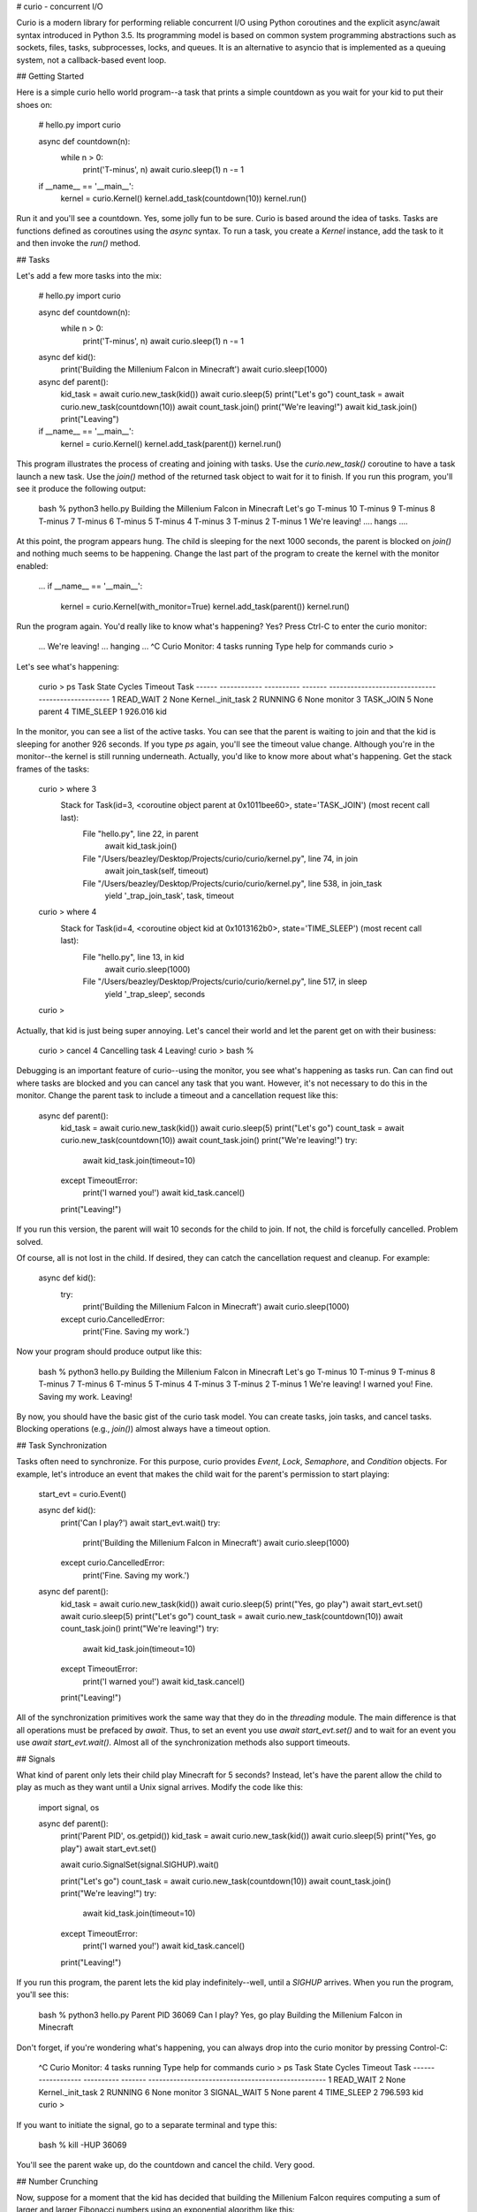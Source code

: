 # curio - concurrent I/O

Curio is a modern library for performing reliable concurrent I/O using
Python coroutines and the explicit async/await syntax introduced in
Python 3.5.  Its programming model is based on common system
programming abstractions such as sockets, files, tasks, subprocesses,
locks, and queues.  It is an alternative to asyncio that is
implemented as a queuing system, not a callback-based event loop.

## Getting Started

Here is a simple curio hello world program--a task that prints a simple
countdown as you wait for your kid to put their shoes on:
 
    # hello.py
    import curio
    
    async def countdown(n):
        while n > 0:
            print('T-minus', n)
            await curio.sleep(1)
            n -= 1

    if __name__ == '__main__':
        kernel = curio.Kernel()
        kernel.add_task(countdown(10))
        kernel.run()

Run it and you'll see a countdown.  Yes, some jolly fun to be
sure. Curio is based around the idea of tasks.  Tasks are functions
defined as coroutines using the `async` syntax.  To run a task, you
create a `Kernel` instance, add the task to it and then invoke the
`run()` method.

## Tasks

Let's add a few more tasks into the mix:

    # hello.py
    import curio

    async def countdown(n):
        while n > 0:
            print('T-minus', n)
            await curio.sleep(1)
            n -= 1

    async def kid():
        print('Building the Millenium Falcon in Minecraft')
        await curio.sleep(1000)

    async def parent():
        kid_task = await curio.new_task(kid())
        await curio.sleep(5)
        print("Let's go")
        count_task = await curio.new_task(countdown(10))
        await count_task.join()
        print("We're leaving!")
        await kid_task.join()
        print("Leaving")

    if __name__ == '__main__':
        kernel = curio.Kernel()
        kernel.add_task(parent())
        kernel.run()

This program illustrates the process of creating and joining with
tasks.  Use the `curio.new_task()` coroutine to have a task launch a
new task.  Use the `join()` method of the returned task object to wait
for it to finish.  If you run this program, you'll see it produce the
following output:

    bash % python3 hello.py
    Building the Millenium Falcon in Minecraft
    Let's go
    T-minus 10
    T-minus 9
    T-minus 8
    T-minus 7
    T-minus 6
    T-minus 5
    T-minus 4
    T-minus 3
    T-minus 2
    T-minus 1
    We're leaving!
    .... hangs ....

At this point, the program appears hung.  The child is sleeping for
the next 1000 seconds, the parent is blocked on `join()` and nothing
much seems to be happening.  Change the last part of the program to
create the kernel with the monitor enabled:

    ...
    if __name__ == '__main__':
        kernel = curio.Kernel(with_monitor=True)
        kernel.add_task(parent())
        kernel.run()

Run the program again. You'd really like to know what's happening?
Yes?  Press Ctrl-C to enter the curio monitor:

    ...
    We're leaving!
    ... hanging ...
    ^C
    Curio Monitor:  4 tasks running
    Type help for commands
    curio > 

Let's see what's happening:

    curio > ps
    Task   State        Cycles     Timeout Task                                               
    ------ ------------ ---------- ------- --------------------------------------------------
    1      READ_WAIT    2          None    Kernel._init_task                                 
    2      RUNNING      6          None    monitor                                           
    3      TASK_JOIN    5          None    parent                                            
    4      TIME_SLEEP   1          926.016 kid                                               

In the monitor, you can see a list of the active tasks.  You can see
that the parent is waiting to join and that the kid is sleeping for
another 926 seconds.  If you type `ps` again, you'll see the timeout
value change. Although you're in the monitor--the kernel is still
running underneath.  Actually, you'd like to know more about what's
happening. Get the stack frames of the tasks:

    curio > where 3
     Stack for Task(id=3, <coroutine object parent at 0x1011bee60>, state='TASK_JOIN') (most recent call last):
      File "hello.py", line 22, in parent
        await kid_task.join()
      File "/Users/beazley/Desktop/Projects/curio/curio/kernel.py", line 74, in join
        await join_task(self, timeout)
      File "/Users/beazley/Desktop/Projects/curio/curio/kernel.py", line 538, in join_task
        yield '_trap_join_task', task, timeout
   
    curio > where 4
     Stack for Task(id=4, <coroutine object kid at 0x1013162b0>, state='TIME_SLEEP') (most recent call last):
      File "hello.py", line 13, in kid
        await curio.sleep(1000)
      File "/Users/beazley/Desktop/Projects/curio/curio/kernel.py", line 517, in sleep
        yield '_trap_sleep', seconds
    
    curio > 

Actually, that kid is just being super annoying.  Let's cancel their world and let the parent
get on with their business:

    curio > cancel 4
    Cancelling task 4
    Leaving!
    curio > 
    bash % 

Debugging is an important feature of curio--using the monitor, you see what's happening as tasks run.
Can can find out where tasks are blocked and you can cancel any task that you want.
However, it's not necessary to do this in the monitor.  Change the parent task to include a timeout
and a cancellation request like this:

    async def parent():
        kid_task = await curio.new_task(kid())
        await curio.sleep(5)
        print("Let's go")
        count_task = await curio.new_task(countdown(10))
        await count_task.join()
        print("We're leaving!")
        try:
            await kid_task.join(timeout=10)
        except TimeoutError:
            print('I warned you!')
            await kid_task.cancel()
        print("Leaving!")

If you run this version, the parent will wait 10 seconds for the child to join.  If not, the child is
forcefully cancelled.  Problem solved.

Of course, all is not lost in the child.  If desired, they can catch the cancellation request
and cleanup. For example:

    async def kid():
        try:
            print('Building the Millenium Falcon in Minecraft')
            await curio.sleep(1000)
        except curio.CancelledError:
            print('Fine. Saving my work.')

Now your program should produce output like this:

    bash % python3 hello.py
    Building the Millenium Falcon in Minecraft
    Let's go
    T-minus 10
    T-minus 9
    T-minus 8
    T-minus 7
    T-minus 6
    T-minus 5
    T-minus 4
    T-minus 3
    T-minus 2
    T-minus 1
    We're leaving!
    I warned you!
    Fine. Saving my work.
    Leaving!

By now, you should have the basic gist of the curio task model. You can create tasks, join tasks, and cancel tasks. 
Blocking operations (e.g., `join()`) almost always have a timeout option. 

## Task Synchronization

Tasks often need to synchronize.  For this purpose, curio provides `Event`, `Lock`, `Semaphore`, and `Condition` objects.
For example, let's introduce an event that makes the child wait for the parent's permission to start playing:

    start_evt = curio.Event()

    async def kid():
        print('Can I play?')
        await start_evt.wait()
        try:
            print('Building the Millenium Falcon in Minecraft')
            await curio.sleep(1000)
        except curio.CancelledError:
            print('Fine. Saving my work.')

    async def parent():
        kid_task = await curio.new_task(kid())
        await curio.sleep(5)
        print("Yes, go play")
        await start_evt.set()
        await curio.sleep(5)
        print("Let's go")
        count_task = await curio.new_task(countdown(10))
        await count_task.join()
        print("We're leaving!")
        try:
            await kid_task.join(timeout=10)
        except TimeoutError:
            print('I warned you!')
            await kid_task.cancel()
        print("Leaving!")

All of the synchronization primitives work the same way that they do
in the `threading` module.  The main difference is that all operations
must be prefaced by `await`. Thus, to set an event you use `await
start_evt.set()` and to wait for an event you use `await
start_evt.wait()`. Almost all of the synchronization methods also
support timeouts.

## Signals

What kind of parent only lets their child play Minecraft for 5
seconds?  Instead, let's have the parent allow the child to play as
much as they want until a Unix signal arrives.  Modify the code like
this:

    import signal, os

    async def parent():
        print('Parent PID', os.getpid())
        kid_task = await curio.new_task(kid())
        await curio.sleep(5)
        print("Yes, go play")
        await start_evt.set()
        
        await curio.SignalSet(signal.SIGHUP).wait()
     
        print("Let's go")
        count_task = await curio.new_task(countdown(10))
        await count_task.join()
        print("We're leaving!")
        try:
            await kid_task.join(timeout=10)
        except TimeoutError:
            print('I warned you!')
            await kid_task.cancel()
        print("Leaving!")

If you run this program, the parent lets the kid play 
indefinitely--well, until a `SIGHUP` arrives.  When you run the
program, you'll see this:

    bash % python3 hello.py
    Parent PID 36069
    Can I play?
    Yes, go play
    Building the Millenium Falcon in Minecraft

Don't forget, if you're wondering what's happening, you can always drop into
the curio monitor by pressing Control-C:

    ^C
    Curio Monitor:  4 tasks running
    Type help for commands
    curio > ps
    Task   State        Cycles     Timeout Task                                               
    ------ ------------ ---------- ------- --------------------------------------------------
    1      READ_WAIT    2          None    Kernel._init_task                                 
    2      RUNNING      6          None    monitor                                           
    3      SIGNAL_WAIT  5          None    parent                                            
    4      TIME_SLEEP   2          796.593 kid                                               
    curio > 

If you want to initiate the signal, go to a separate terminal and type this:

    bash % kill -HUP 36069

You'll see the parent wake up, do the countdown and cancel the child.  Very good.

## Number Crunching

Now, suppose for a moment that the kid has decided that building the
Millenium Falcon requires computing a sum of larger and larger
Fibonacci numbers using an exponential algorithm like this:

    def fib(n):
        if n <= 2:
            return 1
        else:
            return fib(n-1) + fib(n-2)

    async def kid():
        print('Can I play?')
        await start_evt.wait()
        try:
            print('Building the Millenium Falcon in Minecraft')
            total = 0
            for n in range(50):
                 total += fib(n)
        except curio.CancelledError:
            print('Fine. Saving my work.')

If you run this version, you'll find that the entire kernel becomes
unresponsive.  The monitor doesn't work, signals aren't caught, and
there appears to be no way to get control back.  The problem here is
that the kid is hogging the CPU and never yields.  Important lesson:
curio does not provide any kind of preemption.  If a task decides to
go off and mine bitcoins, the entire kernel will block until its done.

If you know that work might take awhile, you can have it execute in a
separate process however.  Change the code use `curio.run_cpu_bound()`
like this:

    async def kid():
        print('Can I play?')
        await start_evt.wait()
        try:
            print('Building the Millenium Falcon in Minecraft')
            total = 0
            for n in range(50):
                total += await curio.run_cpu_bound(fib, n)
        except curio.CancelledError:
            print('Fine. Saving my work.')

In this version, the kernel will remain fully responsive.  You can use the
monitor and send the signal--shutdown will occur.
    
## And Finally, Some I/O

Now that you've got the basics down, let's look at some I/O. Here
is a simple echo server written directly with sockets using curio:

    from curio import Kernel, new_task
    from curio.socket import *
    
    async def echo_server(address):
        sock = socket(AF_INET, SOCK_STREAM)
        sock.setsockopt(SOL_SOCKET, SO_REUSEADDR, 1)
        sock.bind(address)
        sock.listen(5)
        print('Server listening at', address)
        with sock:
            while True:
                client, addr = await sock.accept()
                print('Connection from', addr)
                await new_task(echo_client(client))
    
    async def echo_client(client):
        with client:
             while True:
                 data = await client.recv(1000)
                 if not data:
                     break
                 await client.sendall(data)
        print('Connection closed')

    if __name__ == '__main__':
        kernel = Kernel()
        kernel.add_task(echo_server(('',25000)))
        kernel.run()

Run this program and try connecting to it using a command such as `nc`
or `telnet`.  You'll see the program echoing back data to you.  Open
up multiple connections and see that it handles multiple client
connections perfectly well.  Very good.

    bash % nc localhost 25000
    Hello                 (you type)
    Hello                 (response)
    Is anyone there?      (you type)
    Is anyone there?      (response)
    ^C
    bash %
    
If you've written a similar program using sockets and threads, you'll
find that this program looks nearly identical except for the use of
`async` and `await`.  Any operation that involves I/O, blocking, or
the services of the kernel is prefaced by `await`.  Carefully notice
that we are using the module `curio.socket` instead of the built-in
`socket` module here.

If writing code with low-level sockets is a bit much, you can always
switch to the higher level `socketserver` interface:

    from curio import Kernel, new_task
    from curio.socketserver import StreamRequestHandler, TCPServer
    
    class EchoHandler(StreamRequestHandler):
        async def handle(self):
            print('Connection from', self.client_address)
            async for line in self.rfile:
                await self.wfile.write(line)
            print('Connection closed')

    if __name__ == '__main__':
        serv = TCPServer(('',25000), EchoHandler)
        kernel = Kernel()
        kernel.add_task(serv.serve_forever())
        kernel.run()

This code mirrors the code you might write using the `socketserver`
standard library--again, just remember to add `async` and `await` to
I/O operations.

## More to Come...

Curio is a work in progress.  More documentation is forthcoming.





    







